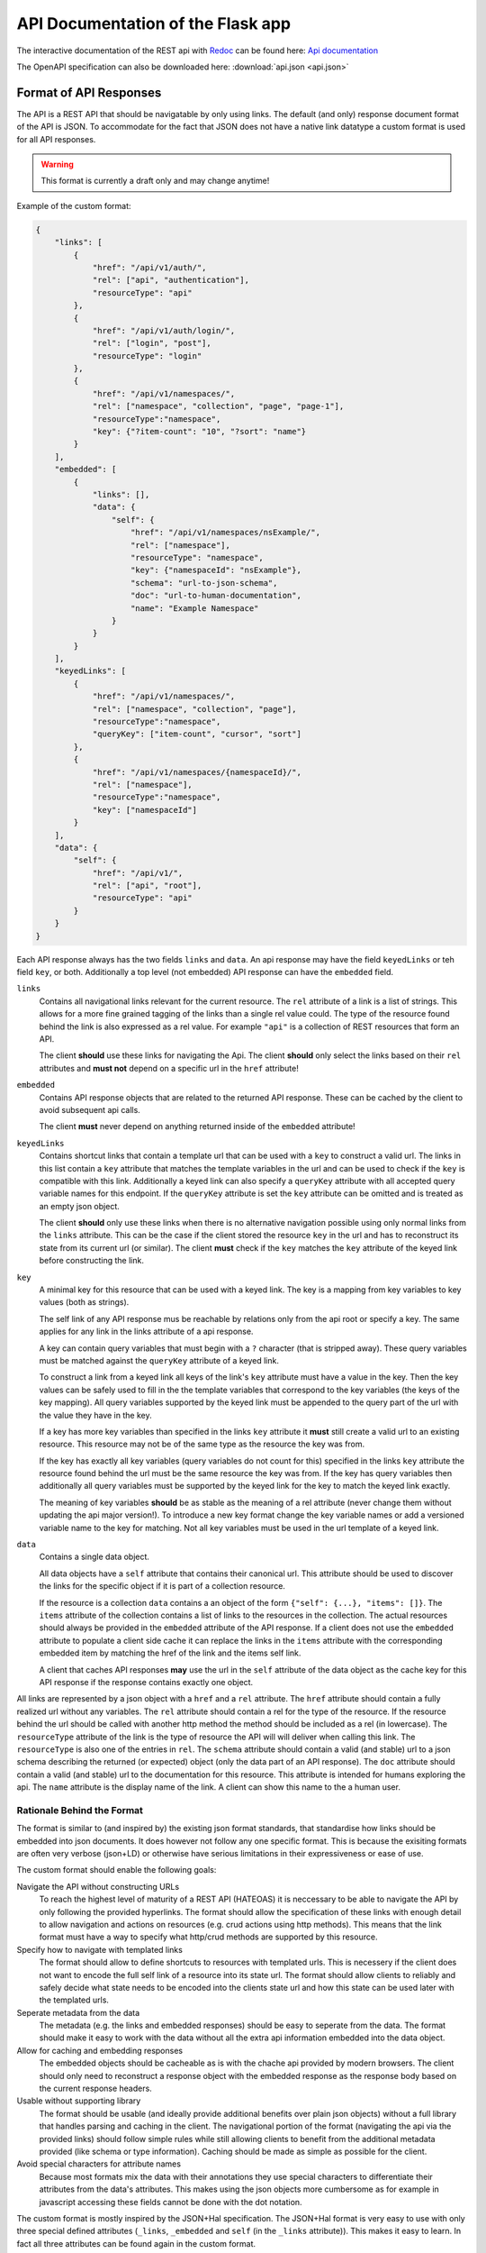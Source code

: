API Documentation of the Flask app
==================================

The interactive documentation of the REST api with `Redoc <https://github.com/Redocly/redoc>`_ can be found here: `Api documentation <api.html>`_

The OpenAPI specification can also be downloaded here: :download:`api.json <api.json>` 



Format of API Responses
-----------------------

The API is a REST API that should be navigatable by only using links.
The default (and only) response document format of the API is JSON.
To accommodate for the fact that JSON does not have a native link datatype a custom format is used for all API responses.

.. warning:: This format is currently a draft only and may change anytime!


Example of the custom format:

.. code-block:: json

    {
        "links": [
            {
                "href": "/api/v1/auth/",
                "rel": ["api", "authentication"],
                "resourceType": "api"
            },
            {
                "href": "/api/v1/auth/login/",
                "rel": ["login", "post"],
                "resourceType": "login"
            },
            {
                "href": "/api/v1/namespaces/",
                "rel": ["namespace", "collection", "page", "page-1"],
                "resourceType":"namespace",
                "key": {"?item-count": "10", "?sort": "name"}
            }
        ],
        "embedded": [
            {
                "links": [],
                "data": {
                    "self": {
                        "href": "/api/v1/namespaces/nsExample/", 
                        "rel": ["namespace"],
                        "resourceType": "namespace",
                        "key": {"namespaceId": "nsExample"},
                        "schema": "url-to-json-schema",
                        "doc": "url-to-human-documentation",
                        "name": "Example Namespace"
                    }
                }
            }
        ],
        "keyedLinks": [
            {
                "href": "/api/v1/namespaces/",
                "rel": ["namespace", "collection", "page"],
                "resourceType":"namespace", 
                "queryKey": ["item-count", "cursor", "sort"]
            },
            {
                "href": "/api/v1/namespaces/{namespaceId}/",
                "rel": ["namespace"],
                "resourceType":"namespace",
                "key": ["namespaceId"]
            }
        ],
        "data": {
            "self": {
                "href": "/api/v1/", 
                "rel": ["api", "root"], 
                "resourceType": "api"
            }
        }
    }

Each API response always has the two fields ``links`` and ``data``.
An api response may have the field ``keyedLinks`` or teh field ``key``, or both.
Additionally a top level (not embedded) API response can have the ``embedded`` field.


``links``
    Contains all navigational links relevant for the current resource.
    The ``rel`` attribute of a link is a list of strings.
    This allows for a more fine grained tagging of the links than a single rel value could.
    The type of the resource found behind the link is also expressed as a rel value.
    For example ``"api"`` is a collection of REST resources that form an API.

    The client **should** use these links for navigating the Api.
    The client **should** only select the links based on their ``rel`` attributes and **must not** depend on a specific url in the ``href`` attribute!
``embedded``
    Contains API response objects that are related to the returned API response.
    These can be cached by the client to avoid subsequent api calls.

    The client **must** never depend on anything returned inside of the ``embedded`` attribute!
``keyedLinks``
    Contains shortcut links that contain a template url that can be used with a ``key`` to construct a valid url.
    The links in this list contain a ``key`` attribute that matches the template variables in the url and can be used to check if the ``key`` is compatible with this link.
    Additionally a keyed link can also specify a ``queryKey`` attribute with all accepted query variable names for this endpoint.
    If the ``queryKey`` attribute is set the ``key`` attribute can be omitted and is treated as an empty json object.

    The client **should** only use these links when there is no alternative navigation possible using only normal links from the ``links`` attribute.
    This can be the case if the client stored the resource ``key`` in the url and has to reconstruct its state from its current url (or similar).
    The client **must** check if the ``key`` matches the ``key`` attribute of the keyed link before constructing the link.
``key``
    A minimal key for this resource that can be used with a keyed link.
    The key is a mapping from key variables to key values (both as strings).

    The self link of any API response mus be reachable by relations only from the api root or specify a key.
    The same applies for any link in the links attribute of a api response.

    A key can contain query variables that must begin with a ``?`` character (that is stripped away).
    These query variables must be matched against the ``queryKey`` attribute of a keyed link.
    
    To construct a link from a keyed link all keys of the link's ``key`` attribute must have a value in the key.
    Then the key values can be safely used to fill in the the template variables that correspond to the key variables (the keys of the key mapping).
    All query variables supported by the keyed link must be appended to the query part of the url with the value they have in the key.

    If a key has more key variables than specified in the links ``key`` attribute it **must** still create a valid url to an existing resource.
    This resource may not be of the same type as the resource the key was from.

    If the key has exactly all key variables (query variables do not count for this) specified in the links ``key`` attribute the resource found behind the url must be the same resource the key was from.
    If the key has query variables then additionally all query variables must be supported by the keyed link for the key to match the keyed link exactly.

    The meaning of key variables **should** be as stable as the meaning of a rel attribute (never change them without updating the api major version!).
    To introduce a new key format change the key variable names or add a versioned variable name to the key for matching.
    Not all key variables must be used in the url template of a keyed link.
``data``
    Contains a single data object.

    All data objects have a ``self`` attribute that contains their canonical url.
    This attribute should be used to discover the links for the specific object if it is part of a collection resource.

    If the resource is a collection ``data`` contains a an object of the form ``{"self": {...}, "items": []}``.
    The ``items`` attribute of the collection contains a list of links to the resources in the collection.
    The actual resources should always be provided in the ``embedded`` attribute of the API response.
    If a client does not use the ``embedded`` attribute to populate a client side cache it can replace the links in the ``items`` attribute with the corresponding embedded item by matching the href of the link and the items self link.

    A client that caches API responses **may** use the url in the ``self`` attribute of the data object as the cache key for this API response if the response contains exactly one object.

All links are represented by a json object with a ``href`` and a ``rel`` attribute.
The ``href`` attribute should contain a fully realized url without any variables.
The ``rel`` attribute should contain a rel for the type of the resource.
If the resource behind the url should be called with another http method the method should be included as a rel (in lowercase).
The ``resourceType`` attribute of the link is the type of resource the API will will deliver when calling this link.
The ``resourceType`` is also one of the entries in ``rel``.
The ``schema`` attribute should contain a valid (and stable) url to a json schema describing the returned (or expected) object (only the data part of an API response).
The ``doc`` attribute should contain a valid (and stable) url to the documentation for this resource.
This attribute is intended for humans exploring the api.
The ``name`` attribute is the display name of the link.
A client can show this name to the a human user.



Rationale Behind the Format
^^^^^^^^^^^^^^^^^^^^^^^^^^^

The format is similar to (and inspired by) the existing json format standards, that standardise how links should be embedded into json documents.
It does however not follow any one specific format.
This is because the exisiting formats are often very verbose (json+LD) or otherwise have serious limitations in their expressiveness or ease of use.

The custom format should enable the following goals:

Navigate the API without constructing URLs
    To reach the highest level of maturity of a REST API (HATEOAS) it is neccessary to be able to navigate the API by only following the provided hyperlinks.
    The format should allow the specification of these links with enough detail to allow navigation and actions on resources (e.g. crud actions using http methods).
    This means that the link format must have a way to specify what http/crud methods are supported by this resource.
Specify how to navigate with templated links
    The format should allow to define shortcuts to resources with templated urls.
    This is necessery if the client does not want to encode the full self link of a resource into its state url.
    The format should allow clients to reliably and safely decide what state needs to be encoded into the clients state url and how this state can be used later with the templated urls.
Seperate metadata from the data
    The metadata (e.g. the links and embedded responses) should be easy to seperate from the data.
    The format should make it easy to work with the data without all the extra api information embedded into the data object.
Allow for caching and embedding responses
    The embedded objects should be cacheable as is with the chache api provided by modern browsers.
    The client should only need to reconstruct a response object with the embedded response as the response body based on the current response headers.
Usable without supporting library
    The format should be usable (and ideally provide additional benefits over plain json objects) without a full library that handles parsing and caching in the client.
    The navigational portion of the format (navigating the api via the provided links) should follow simple rules while still allowing clients to benefit from the additional metadata provided (like schema or type information).
    Caching should be made as simple as possible for the client.
Avoid special characters for attribute names
    Because most formats mix the data with their annotations they use special characters to differentiate their attributes from the data's attributes.
    This makes using the json objects more cumbersome as for example in javascript accessing these fields cannot be done with the dot notation.


The custom format is mostly inspired by the JSON+Hal specification.
The JSON+Hal format is very easy to use with only three special defined attributes (``_links``, ``_embedded`` and ``self`` (in the ``_links`` attribute)).
This makes it easy to learn.
In fact all three attributes can be found again in the custom format.

.. note:: Inspirations for the custom format:

    JSON+Hal
        Link: https://tools.ietf.org/html/draft-kelly-json-hal-06

        Inspired the naming of the ``links``, ``embedded`` and ``self`` attributes (but without the undescores).
    Ion
        Link: https://ionspec.org

        Inspired the rel attribute of links to be a list instead of a single string.
        Also inspired me to encode http methods into links.

        The ``data`` attribute is inspired by the ``value`` attribute of value objects.
    Collection+JSON
        Link: http://amundsen.com/media-types/collection/

        Inspired a single list of links rather than using the map style of JSON+Hal or from Ion.
    SIREN
        Link:

        Inspired a single list of links rather than using the map style of JSON+Hal or from Ion.
        Inspired encapsulating the object in a ``data`` attribute (SIREN uses ``properties``).

    Relevant articles and other links:
     *  https://sookocheff.com/post/api/on-choosing-a-hypermedia-format/
     *  https://brandur.org/elegant-apis#hyper-schema


The actual data object is encapsuled in the ``data`` attribute.
This was done specifically, to make it trivially easy to seperate the data from the metadata of the response like links and other embedded objects.
The only restriction this format poses on the data object is that it has a ``self`` attribute
JSON+Hal actually embeds everything into the actual data object with the special attributes.
This means that to work with a clean data object one must first remove the links and embedded objects (without removing the special self link).

The ``embedded`` field contains full API responses (only the json response body).
These can easily be used to fill a cache to prevent execcive requests to the backend.
Only single resources **should** be embedded.
A embedded API response **must** have an empty array for its ``embedded`` field!

The links are contained in a single uniform array.
This allows for easier parsing of all links.
For example JSON+Hal could have a list of links or a single link for each key.
The ``_links`` attribute of a JSON+Hal object is a map where the keys are the rel for the link(s) behind the keys.
This makes finding a link by a single rel easier, but also makes it impossible to specify multiple values for rel.
For example in a paginated resource the "next" link can not have the type of its resources in the rel as "next" is already set.
The same goes for the special rel "self".

The custom format adresses this shortcoming by having multiple rels inside the link object itself.
The type of the REST resource can also be specified with the special ``resourceType`` attribute of the link.
By having multiple rels we can also encode crud actions and http methods for the links.

Consider the following example:

.. code-block:: json

    [
        {"href": "/api/objects/", "rel": ["collection", "myobject"], "resourceType": "myobject", "schema": "link-to-GET-myobject-schema"},
        {"href": "/api/objects/", "rel": ["create", "post", "myobject"], "resourceType": "myobject", "schema": "link-to-POST-myobject-schema"}
    ]

Here we can see that by having multiple rel values we can encode, that the same url can be used to get the collection of all myobjects and to create a new myobject with the POST method.
By specifying a list of special rel values the client can utilise this information and know even before calling the link what type of resource is returned and if it is a collection of these resources.

By providing a ``schema`` url in the link object we can provide the client with a machine readable description of the object returned when visiting that link.
The client can use this schema to dynamically generate a view (or input form) for this object type.
For links that specify the http method to be used (and where the method is not GET) the schema refers to the required input expected from the client.


Link relations
^^^^^^^^^^^^^^

The rel attribute of a link can hold many relations.
The relations should use ``kebap-case`` and must not contain special characters that are not url safe.

Common defined rel types can be found here https://www.iana.org/assignments/link-relations/link-relations.xhtml and here https://html.spec.whatwg.org/multipage/links.html.

Additionally this format specifies these rel types:

api
    A collection of API endpoints that are provided via the ``links`` attribute of the API response.

    The client may follow and cache all api rels to speed up discovery of subsequent links.
    The client must refresh the cache on page reload or after 24 hours.
get, put, post, delete
    These rels map to the corresponding http method.
    If none of them is specified then ``get`` is implied.
create, retreive, update, delete, crud-delete
    These rels map to the common crud operations.
    They do not imply the use of a specific http method.
    If only the crud operation delete but not the http method delete is meant one can use ``crud-delete`` instead.
page, page-<nr>
    Should always be used together with the rel ``collection``.
    Indicates that the collection is paginated.
    Additionally to the ``page`` rel a ``page-1`` rel can be set to indicate the number of the page.
partial
    Indicates that a resource (that is not a collection!) is only a partial of the full resource.
    A partial resource should be cached seperately from the full resource.
    Partial resources can be useful to include into collections as often not the whole resource is needed to be displayed in a collection.
    A partial resource may be used as initial value to display if it is already cached (but the full resource should be fetched from the api).
    If a partial resource has an etag it must be the same etag as for the full resource.
    If the full resource is cached and the etag does not match teh partial resource the full resource should be evicted from the cache.
<resourceType>
    All resource types are also valid rels.
    They should not have a conflict with any existing rel defined above or defined in a common spec like the ones linked above.


Rationale behind ``keyedLinks`` and ``key``
^^^^^^^^^^^^^^^^^^^^^^^^^^^^^^^^^^^^^^^^^^^

Keyed links together with the resource keys provide another means to navigate the api.
Other formats also allow templated urls but have no specified and reliable method to fill out the templates automatically.
The client can only try to fill the template by providing values from the attributes of the object the templated link was from.
This use case can however be fully realised by the server always providing fully realized (non templated) urls.

A web client that provides a ui for a end user however has a problem that cannot be addressed by only having templated urls.
If a web ui client shows a page for a resource that is part of a collection resource most users expect the url of the web client to be a path to that resource.
For this the client needs to encode how to find the resource in the api into the url.
The client cannot use the api url as it cannot depend on the url having a specific format and a web client typically has requirements for the format of its own url that do not match the api url format.
The client cannot only use rels to build its url as the resource is part of a collection.
While the collection may be discoverable by only following rels the single resource in the collection is not.
So the client would need to store the entire canonical url of the resource in its own url.
But this would lead to very large and unreadable urls for the client which is not desireable.

To solve this a web ui client typically only encodes the resource id into its url (example: ``/orders/23ca6/``).
As most formats have no way to discover what is part of a resources id this is typically hardcoded into the client.
This is a deviation from the otherwise loose coupling that a REST API that allows HATEOAS should provide.

To allow the client to build its own urls while still beeing able to use templated urls from the api without hardcoding the identifying attribute names of resources the API response format must provide additional information to the client.
The custom format does this in form of the ``key`` attribute of the API response together with the matching ``key`` in the ``keyedLinks``.

The client can then build its urls from the provided key: ``/apiObject/?orderId=23ca6``.
With a more complex key the url could look something like this ``/apiObject/?documentId=23ca6&revision=14&chapter=2``.


Algorithm for building and parsing concise client urls to and from keys
"""""""""""""""""""""""""""""""""""""""""""""""""""""""""""""""""""""""

The client could also use a more sphisticated url building algorithm without relying on query strings.
For this the client needs to store rels and the values of the key variables in the url.
To tell values apart from the rels the client could mark them with a special character like ``:``.
This could lead to a url like the following ``/apiObject/document/:23ca6/revision/:14/chaper/:2``.

He can decode this url back into a key given the following API Response.

.. code-block:: json

    {
        "links": [],
        "keyedLinks": [
            {"rel": ["document"], "resourceType": "document", "key": ["documentId"], "href": "/api/v1/documents/{documentId}/"},
            {"rel": ["revision", "document"], "resourceType": "revision", "key": ["documentId", "documentRevisionId"], "href": "/api/v1/documents/{documentId}/revisions/{documentRevisionId}/"},
            {"rel": ["chapter", "document"], "resourceType": "chapter", "key": ["documentId", "documentRevisionId", "chapterNr"], "href": "/api/v1/documents/{documentId}/revisions/{documentRevisionId}/chapters/{chapterNr}/"},
            {"rel": ["revision", "video"], "resourceType": "revision", "key": ["videoId", "videoRevisionId"], "href": "..."}
        ],
        "data": {}
    }

The client has to iteratively resolve the key.
For this he parses its url into a list of rel, key values pairs: 

.. code-block:: json

    [
        {"rel": "document", "keyValues": ["23ca6"]},
        {"rel": "revision", "keyValues": ["14"]},
        {"rel": "chaper", "keyValues": ["2"]},
    ]

Now the client matches this list iteratively to the keyed links by their ``resourceType`` attribute.
For the first rel ``document`` this leads to the key ``["documentId"]``.
The number of keyValues for the rel must match the key length.
If multiple values are to be matched some consistent sorting should be applied to the key to not rely on the order in the key as given from the api.

The client now has reconstructed a partial key:

.. code-block:: json

    {
        "documentId": "23ca6",
    }

To resolve the next rels the client must use this partial key.
The next rel ``revision`` matches two keyed links but only one of the keys matches the partial key.
The client must check that the number of unassigned key variables matches the number of values of this next rel.
For this the client considers all key variables as assigned if they are part of the partial key.
It can the update the partial key.

.. code-block:: json

    {
        "documentId": "23ca6",
        "documentRevisionId": "14",
    }

Eventually the client will have reconstructed the full key only from rels and key values.
This realies on the API to provide unambigous key variable names and unambiguos resourceTypes (at least on the first level).

Note that the client would resolve the url ``/apiObject/chapter/:23ca6/:14/:2`` to the same key if he uses the key order from the API response.
The url ``/apiObject/revision/:23ca6/:14`` would potentially resolve to two different keys.
This can only be solved by the API using unambiguos resourceTypes everywhere (in this case a ``document-revision`` and a ``video-revision``).


In a similar way the client can construct such an url from a key with the same keyed links.
Consider the following API response.

.. code-block:: json

    {
        "links": [],
        "data": {
            "self": {
                "href": "...",
                "key": {
                    "documentId": "23ca6",
                    "documentRevisionId": "14"
                }
            }
        }
    }

The client first needs to find all keyed links matching the key.

.. code-block:: json

    [
        {"rel": ["document"], "resourceType": "document", "key": ["documentId"], "href": "/api/v1/documents/{documentId}/"},
        {"rel": ["revision", "document"], "resourceType": "revision", "key": ["documentId", "documentRevisionId"], "href": "/api/v1/documents/{documentId}/revisions/{documentRevisionId}/"},
    ]

Then the client orders them by the size of their key starting with the smallest key.
The first url entry is the ``resourceType`` of the keyed link with the smallest key followed by the values for that key (``/apiObject/document/:23ca6/``).
Then the rel for the next biggest key is added to the end with the missing key values that were not already used in the url (``/apiObject/document/:23ca6/revision/:14/``).
This is done until no more keyed link is left.

Note that the keyed links my not be provided in the API response that contained the key.
The client is expected to crawl all ``api`` rels to find all potential keyed links to consider for building urls.
It is also recommended for clients to store the query variables in the key in the query part of the client url.
